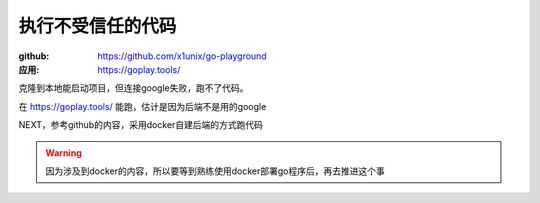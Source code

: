 ********************
执行不受信任的代码
********************

:github: https://github.com/x1unix/go-playground
:应用: https://goplay.tools/

克隆到本地能启动项目，但连接google失败，跑不了代码。

在 https://goplay.tools/ 能跑，估计是因为后端不是用的google

NEXT，参考github的内容，采用docker自建后端的方式跑代码

.. warning::

    因为涉及到docker的内容，所以要等到熟练使用docker部署go程序后，再去推进这个事